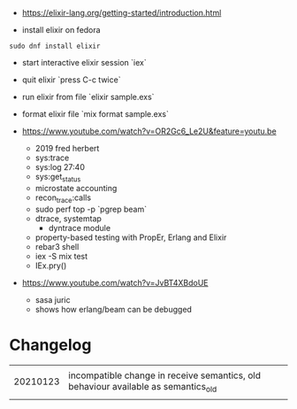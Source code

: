 - https://elixir-lang.org/getting-started/introduction.html

- install elixir on fedora
#+begin_example
sudo dnf install elixir
#+end_example

- start interactive elixir session `iex`
- quit elixir `press C-c twice`
- run elixir from file `elixir sample.exs`

- format elixir file `mix format sample.exs`

- https://www.youtube.com/watch?v=OR2Gc6_Le2U&feature=youtu.be
  - 2019 fred herbert
  - sys:trace
  - sys:log 27:40
  - sys:get_status
  - microstate accounting
  - recon_trace:calls
  - sudo perf top -p `pgrep beam`
  - dtrace, systemtap
    - dyntrace module
  - property-based testing with PropEr, Erlang and Elixir
  - rebar3 shell
  - iex -S mix test
  - IEx.pry()

- https://www.youtube.com/watch?v=JvBT4XBdoUE
  - sasa juric
  - shows how erlang/beam can be debugged


* Changelog
|          |                                                                                    |
| 20210123 | incompatible change in receive semantics, old behaviour available as semantics_old |
|          |                                                                                    |
